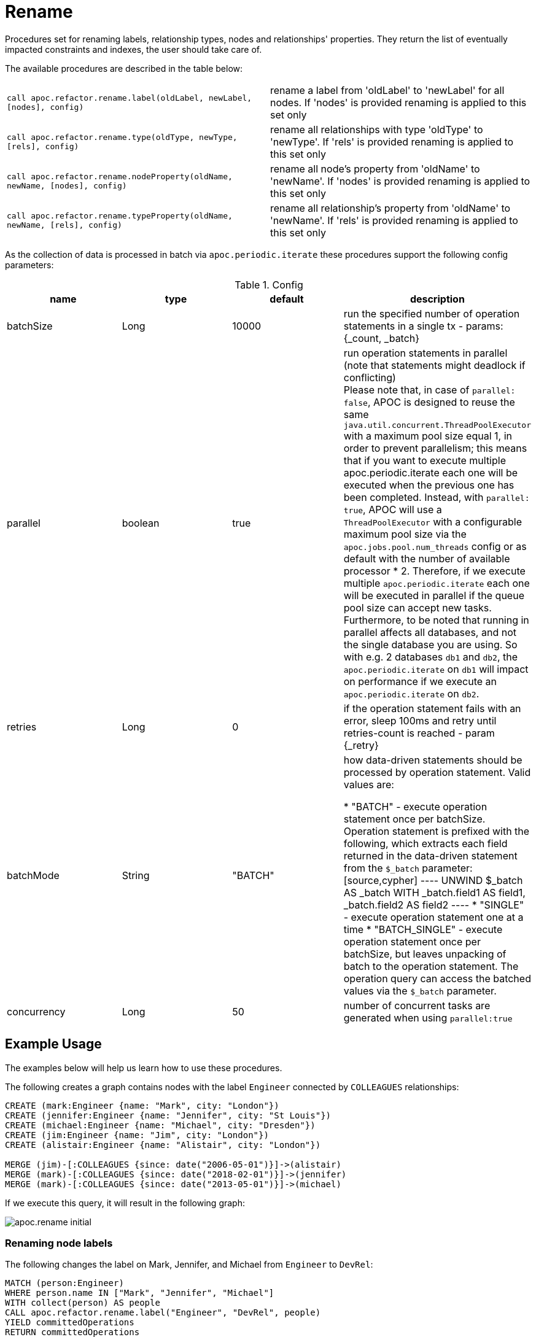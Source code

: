 [[rename-label-type-property]]
= Rename
:description: This section describes procedures that can be used to rename labels, relationship types, and properties of nodes and relationships.



Procedures set for renaming labels, relationship types, nodes and relationships' properties.
They return the list of eventually impacted constraints and indexes, the user should take care of.

The available procedures are described in the table below:

[cols="5m,5"]
|===
| call apoc.refactor.rename.label(oldLabel, newLabel, [nodes], config) | rename a label from 'oldLabel' to 'newLabel' for all nodes. If 'nodes' is provided renaming is applied to this set only
| call apoc.refactor.rename.type(oldType, newType, [rels], config) | rename all relationships with type 'oldType' to 'newType'. If 'rels' is provided renaming is applied to this set only
| call apoc.refactor.rename.nodeProperty(oldName, newName, [nodes], config) | rename all node's property from 'oldName' to 'newName'. If 'nodes' is provided renaming is applied to this set only
| call apoc.refactor.rename.typeProperty(oldName, newName, [rels], config) | rename all relationship's property from 'oldName' to 'newName'. If 'rels' is provided renaming is applied to this set only
|===

As the collection of data is processed in batch via `apoc.periodic.iterate` these procedures support the following config parameters:

.Config
[options=header]
|===
| name | type | default | description
| batchSize | Long | 10000 | run the specified number of operation statements in a single tx - params: {_count, _batch}
| parallel | boolean | true | run operation statements in parallel (note that statements might deadlock if conflicting) +
Please note that, in case of `parallel: false`, APOC is designed to reuse the same `java.util.concurrent.ThreadPoolExecutor` with a maximum pool size equal 1, in order to prevent parallelism; this means that if you want to execute multiple apoc.periodic.iterate each one will be executed when the previous one has been completed. Instead, with
`parallel: true`,  APOC will use a `ThreadPoolExecutor` with a configurable maximum pool size via the `apoc.jobs.pool.num_threads` config or as default with the number of available processor * 2. Therefore, if we execute multiple `apoc.periodic.iterate` each one will be executed in parallel if the queue pool size can accept new tasks. Furthermore, to be noted that running in parallel affects all databases, and not the single database you are using. So with e.g. 2 databases `db1` and `db2`, the `apoc.periodic.iterate` on `db1` will impact on performance if we execute an `apoc.periodic.iterate` on `db2`.
| retries | Long | 0 | if the operation statement fails with an error, sleep 100ms and retry until retries-count is reached - param \{_retry}
| batchMode | String | "BATCH" | how data-driven statements should be processed by operation statement. Valid values are:

* "BATCH" - execute operation statement once per batchSize. Operation statement is prefixed with the following, which extracts each field returned in the data-driven statement from the `$_batch` parameter:
[source,cypher]
----
UNWIND $_batch AS _batch
WITH _batch.field1 AS field1, _batch.field2 AS field2
----
* "SINGLE" - execute operation statement one at a time
* "BATCH_SINGLE" - execute operation statement once per batchSize, but leaves unpacking of batch to the operation statement.
The operation query can access the batched values via the `$_batch` parameter.
| concurrency | Long | 50 | number of concurrent tasks are generated when using `parallel:true`
|===


== Example Usage

The examples below will help us learn how to use these procedures.

.The following creates a graph contains nodes with the label `Engineer` connected by `COLLEAGUES` relationships:
[source,cypher]
----
CREATE (mark:Engineer {name: "Mark", city: "London"})
CREATE (jennifer:Engineer {name: "Jennifer", city: "St Louis"})
CREATE (michael:Engineer {name: "Michael", city: "Dresden"})
CREATE (jim:Engineer {name: "Jim", city: "London"})
CREATE (alistair:Engineer {name: "Alistair", city: "London"})

MERGE (jim)-[:COLLEAGUES {since: date("2006-05-01")}]->(alistair)
MERGE (mark)-[:COLLEAGUES {since: date("2018-02-01")}]->(jennifer)
MERGE (mark)-[:COLLEAGUES {since: date("2013-05-01")}]->(michael)
----

If we execute this query, it will result in the following graph:

image::apoc.rename-initial.png[]

[[rename-node-labels]]
=== Renaming node labels

.The following changes the label on Mark, Jennifer, and Michael from `Engineer` to `DevRel`:
[source,cypher]
----
MATCH (person:Engineer)
WHERE person.name IN ["Mark", "Jennifer", "Michael"]
WITH collect(person) AS people
CALL apoc.refactor.rename.label("Engineer", "DevRel", people)
YIELD committedOperations
RETURN committedOperations
----

If we execute this query, it will result in the following graph:

image::apoc.rename-update-node-labels.png[]

[[rename-relationship-types]]
=== Renaming relationship types

.The following changes the relationship type between Jim and Alistair from `COLLEAGUES` to `FROLLEAGUES`:
[source,cypher]
----
MATCH (:Engineer {name: "Jim"})-[rel]->(:Engineer {name: "Alistair"})
WITH collect(rel) AS rels
CALL apoc.refactor.rename.type("COLLEAGUES", "FROLLEAGUES", rels)
YIELD committedOperations
RETURN committedOperations
----


image::apoc.rename-rename-rel-type.png[]

[[rename-node-properties]]
=== Renaming node properties


.The following query changes the node property `city` to `location` for all nodes with the `DevRel` label:
[source,cypher]
----
MATCH (person:DevRel)
WITH collect(person) AS people
CALL apoc.refactor.rename.nodeProperty("city", "location", people)
YIELD committedOperations
RETURN committedOperations
----

.The following query returns all the nodes in our graph after this refactoring has been done:
[source,cypher]
----
MATCH (n)
RETURN (n)
----

.Results
[opts="header",cols="1"]
|===
| n
| (:DevRel {name: "Jennifer", location: "St Louis"})
| (:DevRel {name: "Michael", location: "Dresden"})
| (:Engineer {city: "London", name: "Jim"})
| (:DevRel {name: "Mark", location: "London"})
| (:Engineer {city: "London", name: "Alistair"})
|===


[[rename-relationship-properties]]
=== Renaming relationship properties


.The following query changes the relationship property `since` to `from` for all relationships:
[source,cypher]
----
MATCH ()-[rel]->()
WITH collect(rel) AS rels
CALL apoc.refactor.rename.typeProperty("since", "from", rels)
YIELD committedOperations
RETURN committedOperations
----

.The following query returns all the paths in our graph after this refactoring has been done:
[source,cypher]
----
MATCH path = ()-[]->()
RETURN path
----

.Results
[opts="header",cols="1"]
|===
| path
|[{"name":"Mark","location":"London"},{"from":"2018-02-01"},{"name":"Jennifer","location":"St Louis"}]
|[{"name":"Mark","location":"London"},{"from":"2013-05-01"},{"name":"Michael","location":"Dresden"}]
|[{"name":"Jim","city":"London"},{"from":"2006-05-01"},{"name":"Alistair","city":"London"}]
|===
